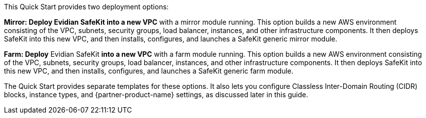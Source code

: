 // There are generally two deployment options. If additional are required, add them here

This Quick Start provides two deployment options:

*Mirror: Deploy Evidian SafeKit into a new VPC* with a mirror module running. This option builds a new AWS environment consisting of the VPC, subnets, security groups, load balancer, instances, and other infrastructure components. It then deploys SafeKit into this new VPC, and then installs, configures, and launches a SafeKit generic mirror module.

*Farm: Deploy* Evidian SafeKit *into a new VPC* with a farm module running. This option builds a new AWS environment consisting of the VPC, subnets, security groups, load balancer, instances, and other infrastructure components. It then deploys SafeKit into this new VPC, and then installs, configures, and launches a SafeKit generic farm module.


The Quick Start provides separate templates for these options. It also lets you configure Classless Inter-Domain Routing (CIDR) blocks, instance types, and {partner-product-name} settings, as discussed later in this guide.